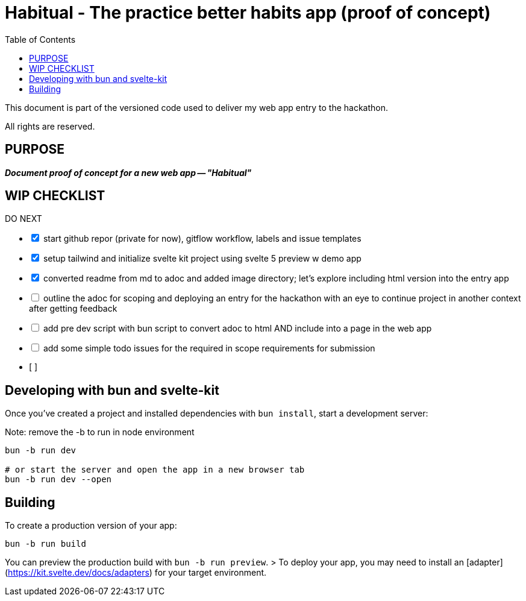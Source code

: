 = Habitual - The practice better habits app (proof of concept)
:toc: left
:icons: font
:toclevels: 4
:imagesdir: adoc_images
:source-highlighter: rouge
:source-linenums-option: true

This document is part of the versioned code used to deliver my web app entry to the hackathon.

All rights are reserved.

== PURPOSE
[.text-center]
*_Document proof of concept for a new web app -- "Habitual"_*

== WIP CHECKLIST

[%interactive]
.DO NEXT
* [x] start github repor (private for now), gitflow workflow, labels and issue templates
* [x] setup tailwind and initialize svelte kit project using svelte 5 preview w demo app
* [x] converted readme from md to adoc and added image directory; let's explore including html version into the entry app
* [ ] outline the adoc for scoping and deploying an entry for the hackathon with an eye to continue project in another context after getting feedback
* [ ] add pre dev script with bun script to convert adoc to html AND include into a page in the web app 
* [ ] add some simple todo issues for the required in scope requirements for submission
* [ ] 


== Developing with bun and svelte-kit

Once you've created a project and installed dependencies with `bun install`, start a development server:

Note: remove the -b to run in node environment

```bash
bun -b run dev

# or start the server and open the app in a new browser tab
bun -b run dev --open
```

== Building

To create a production version of your app:

```bash
bun -b run build
```

You can preview the production build with `bun -b run preview`.
// TODO add notes after we do this
> To deploy your app, you may need to install an [adapter](https://kit.svelte.dev/docs/adapters) for your target environment.
